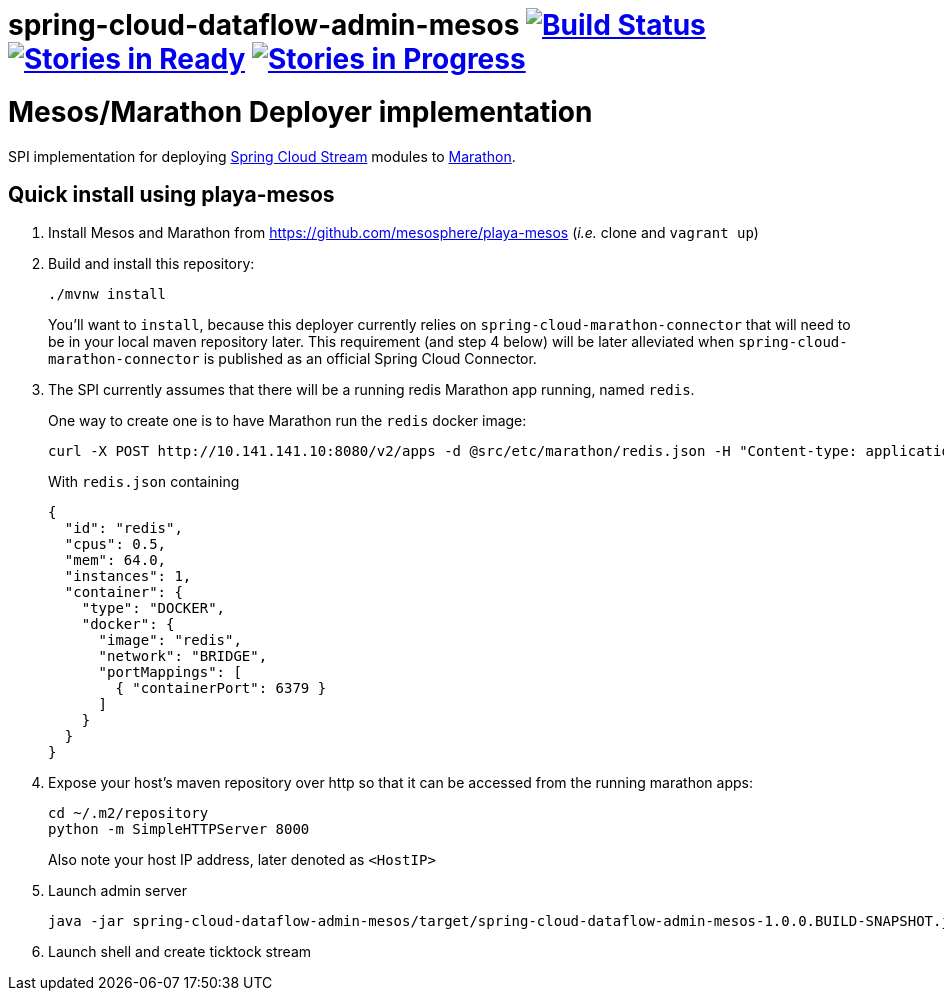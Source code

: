 # spring-cloud-dataflow-admin-mesos image:https://build.spring.io/plugins/servlet/buildStatusImage/SCD-MESOSBMASTER[Build Status, link=https://build.spring.io/browse/SCD-MESOSBMASTER] image:https://badge.waffle.io/spring-cloud/spring-cloud-dataflow-admin-mesos.svg?label=ready&title=Ready[Stories in Ready, link=http://waffle.io/spring-cloud/spring-cloud-dataflow-admin-mesos] image:https://badge.waffle.io/spring-cloud/spring-cloud-dataflow-admin-mesos.svg?label=In%20Progress&title=In%20Progress[Stories in Progress, link=http://waffle.io/spring-cloud/spring-cloud-dataflow-admin-mesos]

= Mesos/Marathon Deployer implementation

SPI implementation for deploying https://github.com/spring-cloud/spring-cloud-stream[Spring Cloud Stream] modules to
 https://mesosphere.github.io/marathon[Marathon].

== Quick install using playa-mesos

1. Install Mesos and Marathon from https://github.com/mesosphere/playa-mesos
(_i.e._ clone and `vagrant up`)

2. Build and install this repository:
+
```
./mvnw install
```
+
You'll want to `install`, because this deployer currently relies on
`spring-cloud-marathon-connector` that will need to be in your local maven repository later.
This requirement (and step 4 below) will be later alleviated when `spring-cloud-marathon-connector`
is published as an official Spring Cloud Connector.

3. The SPI currently assumes that there will be a running redis Marathon app running, named `redis`.
+
One way to create one is to have Marathon run the `redis` docker image:
+
```
curl -X POST http://10.141.141.10:8080/v2/apps -d @src/etc/marathon/redis.json -H "Content-type: application/json"
```
+
With `redis.json` containing
+
[source, json]
```
{
  "id": "redis",
  "cpus": 0.5,
  "mem": 64.0,
  "instances": 1,
  "container": {
    "type": "DOCKER",
    "docker": {
      "image": "redis",
      "network": "BRIDGE",
      "portMappings": [
        { "containerPort": 6379 }
      ]
    }
  }
}
```

4. Expose your host's maven repository over http so that it can be accessed from
the running marathon apps:
+
```
cd ~/.m2/repository
python -m SimpleHTTPServer 8000
```
+
Also note your host IP address, later denoted as `<HostIP>`

5. Launch admin server
+
```
java -jar spring-cloud-dataflow-admin-mesos/target/spring-cloud-dataflow-admin-mesos-1.0.0.BUILD-SNAPSHOT.jar --marathon.apiEndpoint=http://10.141.141.10:8080 --marathon.launcherProperties.remoteRepositories=http://<HostIP>:8000
```

6. Launch shell and create ticktock stream
